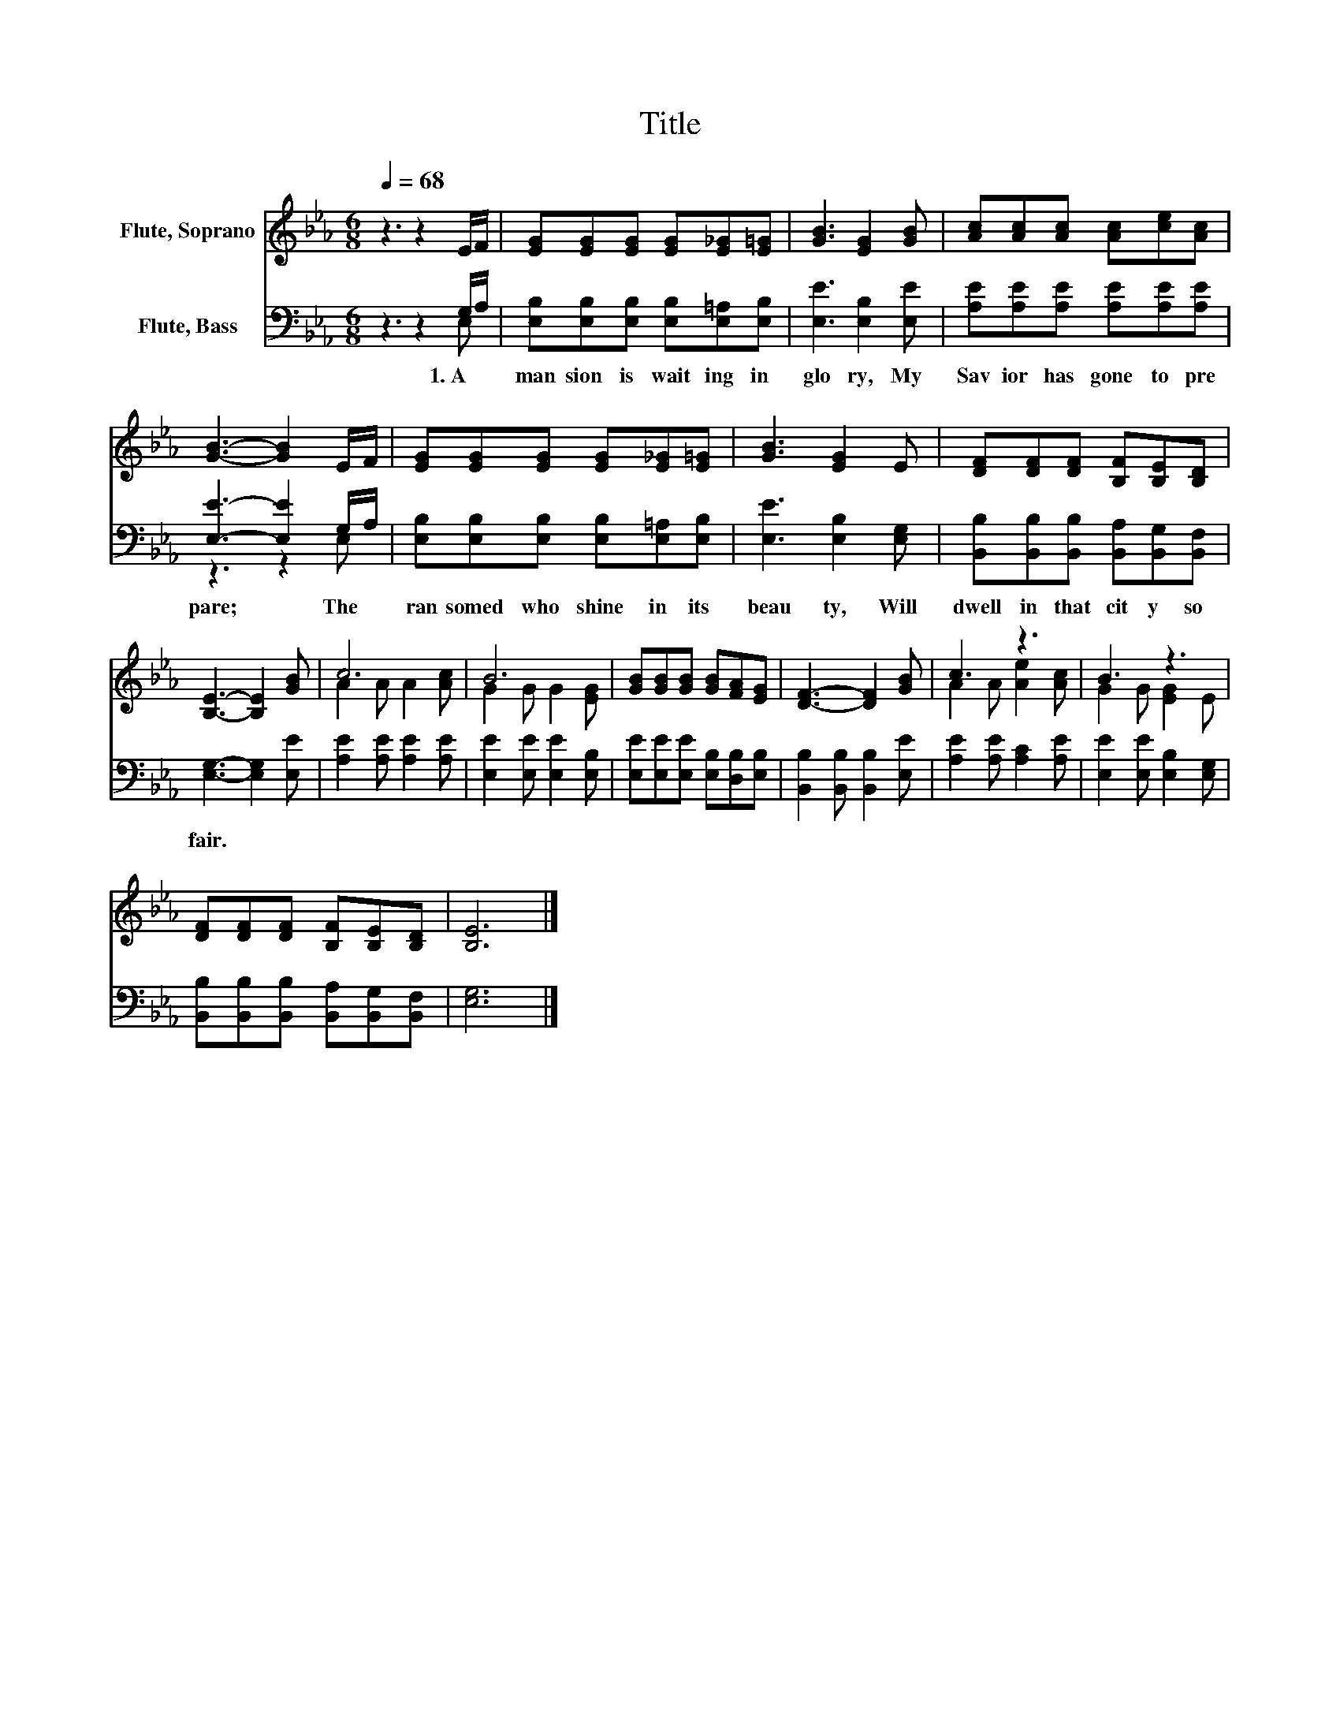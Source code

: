 X:1
T:Title
%%score ( 1 2 ) ( 3 4 )
L:1/8
Q:1/4=68
M:6/8
K:Eb
V:1 treble nm="Flute, Soprano"
V:2 treble 
V:3 bass nm="Flute, Bass"
V:4 bass 
V:1
 z3 z2 E/F/ | [EG][EG][EG] [EG][E_G][E=G] | [GB]3 [EG]2 [GB] | [Ac][Ac][Ac] [Ac][ce][Ac] | %4
 [GB]3- [GB]2 E/F/ | [EG][EG][EG] [EG][E_G][E=G] | [GB]3 [EG]2 E | [DF][DF][DF] [B,F][B,E][B,D] | %8
 [B,E]3- [B,E]2 [GB] | c6 | B6 | [GB][GB][GB] [GB][FA][EG] | [DF]3- [DF]2 [GB] | c3 z3 | B3 z3 | %15
 [DF][DF][DF] [B,F][B,E][B,D] | [B,E]6 |] %17
V:2
 x6 | x6 | x6 | x6 | x6 | x6 | x6 | x6 | x6 | A2 A A2 [Ac] | G2 G G2 [EG] | x6 | x6 | %13
 A2 A [Ae]2 [Ac] | G2 G [EG]2 E | x6 | x6 |] %17
V:3
 z3 z2 G,/A,/ | [E,B,][E,B,][E,B,] [E,B,][E,=A,][E,B,] | [E,E]3 [E,B,]2 [E,E] | %3
w: 1.~A~ *|man sion~ is~ wait ing~ in~|glo ry,~ My~|
 [A,E][A,E][A,E] [A,E][A,E][A,E] | [E,E]3- [E,E]2 G,/A,/ | [E,B,][E,B,][E,B,] [E,B,][E,=A,][E,B,] | %6
w: Sav ior~ has~ gone~ to~ pre|pare;~ * The~ *|ran somed~ who~ shine~ in~ its~|
 [E,E]3 [E,B,]2 [E,G,] | [B,,B,][B,,B,][B,,B,] [B,,A,][B,,G,][B,,F,] | [E,G,]3- [E,G,]2 [E,E] | %9
w: beau ty,~ Will~|dwell~ in~ that~ cit y~ so~|fair.~ * *|
 [A,E]2 [A,E] [A,E]2 [A,E] | [E,E]2 [E,E] [E,E]2 [E,B,] | [E,E][E,E][E,E] [E,B,][D,B,][E,B,] | %12
w: |||
 [B,,B,]2 [B,,B,] [B,,B,]2 [E,E] | [A,E]2 [A,E] [A,C]2 [A,E] | [E,E]2 [E,E] [E,B,]2 [E,G,] | %15
w: |||
 [B,,B,][B,,B,][B,,B,] [B,,A,][B,,G,][B,,F,] | [E,G,]6 |] %17
w: ||
V:4
 z3 z2 E, | x6 | x6 | x6 | z3 z2 E, | x6 | x6 | x6 | x6 | x6 | x6 | x6 | x6 | x6 | x6 | x6 | x6 |] %17

